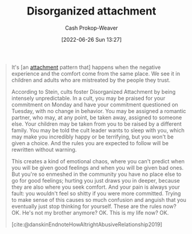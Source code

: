 :PROPERTIES:
:ID:       80396b6d-d572-4437-ab2d-698c62a3038b
:LAST_MODIFIED: [2023-09-25 Mon 06:28]
:END:
#+title: Disorganized attachment
#+hugo_custom_front_matter: :slug "80396b6d-d572-4437-ab2d-698c62a3038b"
#+author: Cash Prokop-Weaver
#+date: [2022-06-26 Sun 13:27]
#+filetags: :concept:

#+begin_quote
It's [an [[id:5f944538-ef8c-464f-b2da-c0f973558eca][attachment]] pattern that] happens when the negative experience and the comfort come from the same place. We see it in children and adults who are mistreated by the people they trust.

According to Stein, cults foster Disorganized Attachment by being intensely unpredictable. In a cult, you may be praised for your commitment on Monday and have your commitment questioned on Tuesday, with no change in behavior. You may be assigned a romantic partner, who may, at any point, be taken away, assigned to someone else. Your children may be taken from you to be raised by a different family. You may be told the cult leader wants to sleep with you, which may make you incredibly happy or be terrifying, but you won't be given a choice. And the rules you are expected to follow will be rewritten without warning.

This creates a kind of emotional chaos, where you can't predict when you will be given good feelings and when you will be given bad ones. But you're so enmeshed in the community you have no place else to go for good feelings; hurting you just draws you in deeper, because they are also where you seek comfort. And your pain is always your fault: you wouldn't feel so shitty if you were more committed. Trying to make sense of this causes so much confusion and anguish that you eventually just stop thinking for yourself. These are the rules now? OK. He's not my brother anymore? OK. This is my life now? OK.

[cite:@danskinEndnoteHowAltrightAbusiveRelationship2019]
#+end_quote

* Flashcards :noexport:
:PROPERTIES:
:ANKI_DECK: Default
:END:
** Describe :fc:
:PROPERTIES:
:ID:       f579214b-6177-4f5f-8c48-7ecb311967dd
:ANKI_NOTE_ID: 1656857372183
:FC_CREATED: 2022-07-03T14:09:32Z
:FC_TYPE:  double
:END:
:REVIEW_DATA:
| position | ease | box | interval | due                  |
|----------+------+-----+----------+----------------------|
| front    | 3.10 |   9 |   659.31 | 2025-07-15T20:51:40Z |
| back     | 2.35 |   7 |   223.08 | 2023-12-21T18:05:52Z |
:END:
[[id:80396b6d-d572-4437-ab2d-698c62a3038b][Disorganized attachment]]
*** Back
- An unhealthy attachment pattern in which the individual cannot predict when or where comfort and discomfort will come from.
- They often adapt a malleable worldview which attempts to justify or retroactively explain the comfort and discomfort when it arrives.
*** Source
[cite:@danskinEndnoteHowAltrightAbusiveRelationship2019]
#+print_bibliography:
